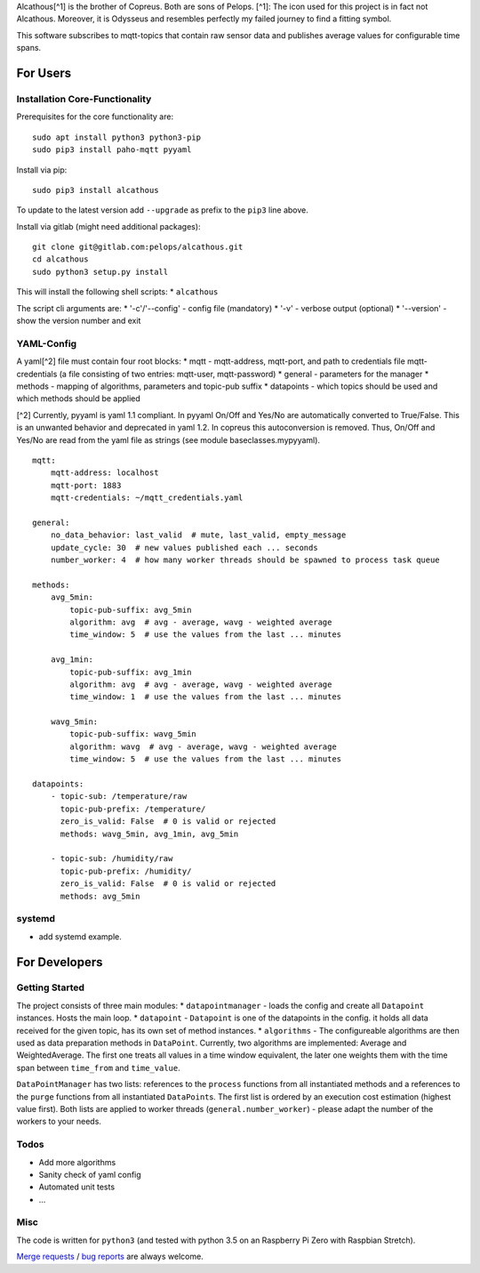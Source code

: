 Alcathous[^1] is the brother of Copreus. Both are sons of Pelops. [^1]:
The icon used for this project is in fact not Alcathous. Moreover, it is
Odysseus and resembles perfectly my failed journey to find a fitting
symbol.

This software subscribes to mqtt-topics that contain raw sensor data and
publishes average values for configurable time spans.

For Users
=========

Installation Core-Functionality
-------------------------------

Prerequisites for the core functionality are:

::

    sudo apt install python3 python3-pip
    sudo pip3 install paho-mqtt pyyaml

Install via pip:

::

    sudo pip3 install alcathous

To update to the latest version add ``--upgrade`` as prefix to the
``pip3`` line above.

Install via gitlab (might need additional packages):

::

    git clone git@gitlab.com:pelops/alcathous.git
    cd alcathous
    sudo python3 setup.py install

This will install the following shell scripts: \* ``alcathous``

The script cli arguments are: \* '-c'/'--config' - config file
(mandatory) \* '-v' - verbose output (optional) \* '--version' - show
the version number and exit

YAML-Config
-----------

A yaml[^2] file must contain four root blocks: \* mqtt - mqtt-address,
mqtt-port, and path to credentials file mqtt-credentials (a file
consisting of two entries: mqtt-user, mqtt-password) \* general -
parameters for the manager \* methods - mapping of algorithms,
parameters and topic-pub suffix \* datapoints - which topics should be
used and which methods should be applied

[^2] Currently, pyyaml is yaml 1.1 compliant. In pyyaml On/Off and
Yes/No are automatically converted to True/False. This is an unwanted
behavior and deprecated in yaml 1.2. In copreus this autoconversion is
removed. Thus, On/Off and Yes/No are read from the yaml file as strings
(see module baseclasses.mypyyaml).

::

    mqtt:
        mqtt-address: localhost
        mqtt-port: 1883
        mqtt-credentials: ~/mqtt_credentials.yaml

    general:
        no_data_behavior: last_valid  # mute, last_valid, empty_message
        update_cycle: 30  # new values published each ... seconds
        number_worker: 4  # how many worker threads should be spawned to process task queue

    methods:
        avg_5min:
            topic-pub-suffix: avg_5min
            algorithm: avg  # avg - average, wavg - weighted average
            time_window: 5  # use the values from the last ... minutes

        avg_1min:
            topic-pub-suffix: avg_1min
            algorithm: avg  # avg - average, wavg - weighted average
            time_window: 1  # use the values from the last ... minutes

        wavg_5min:
            topic-pub-suffix: wavg_5min
            algorithm: wavg  # avg - average, wavg - weighted average
            time_window: 5  # use the values from the last ... minutes

    datapoints:
        - topic-sub: /temperature/raw
          topic-pub-prefix: /temperature/
          zero_is_valid: False  # 0 is valid or rejected
          methods: wavg_5min, avg_1min, avg_5min

        - topic-sub: /humidity/raw
          topic-pub-prefix: /humidity/
          zero_is_valid: False  # 0 is valid or rejected
          methods: avg_5min

systemd
-------

-  add systemd example.

For Developers
==============

Getting Started
---------------

The project consists of three main modules: \* ``datapointmanager`` -
loads the config and create all ``Datapoint`` instances. Hosts the main
loop. \* ``datapoint`` - ``Datapoint`` is one of the datapoints in the
config. it holds all data received for the given topic, has its own set
of method instances. \* ``algorithms`` - The configureable algorithms
are then used as data preparation methods in ``DataPoint``. Currently,
two algorithms are implemented: Average and WeightedAverage. The first
one treats all values in a time window equivalent, the later one weights
them with the time span between ``time_from`` and ``time_value``.

``DataPointManager`` has two lists: references to the ``process``
functions from all instantiated methods and a references to the
``purge`` functions from all instantiated ``DataPoint``\ s. The first
list is ordered by an execution cost estimation (highest value first).
Both lists are applied to worker threads (``general.number_worker``) -
please adapt the number of the workers to your needs.

Todos
-----

-  Add more algorithms
-  Sanity check of yaml config
-  Automated unit tests
-  ...

Misc
----

The code is written for ``python3`` (and tested with python 3.5 on an
Raspberry Pi Zero with Raspbian Stretch).

`Merge requests <https://gitlab.com/pelops/alcathous/merge_requests>`__
/ `bug reports <https://gitlab.com/pelops/alcathous/issues>`__ are
always welcome.

